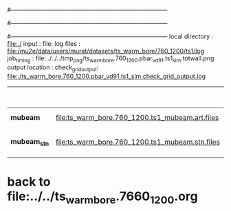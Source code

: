 #------------------------------------------------------------------------------
# output of g4s1 (Stage1 simulation) job for Bob's PBAR sample
# job has 1 output streams : mubeam, all other are disabled
# single input file , before resampling, had: 1e8 POT
#------------------------------------------------------------------------------
# :NPOT: 
#------------------------------------------------------------------------------
 local directory  : file:./
 input            : file:
 log files        : file:/mu2e/data/users/murat/datasets/ts_warm_bore/760_1200/ts1/log
 job_timing       : file:../../../tmp_png/ts_warm_bore.760_1200.pbar_vd91.ts1_sim.totwall.png
 output location  : 
 check_grid_output: file:./ts_warm_bore.760_1200.pbar_vd91.ts1_sim.check_grid_output.log

|--------------+-------------------------------------------------+-----------+--------------+-----------+------------------+------------------------|
|              |                                                 |  N(input) | N(resampled) | N(output) | effective N(POT) |                        |
|--------------+-------------------------------------------------+-----------+--------------+-----------+------------------+------------------------|
| *mubeam*     | file:ts_warm_bore.760_1200.ts1_mubeam.art.files | 970000000 |              |   7616343 |                  | 485/485 files          |
|--------------+-------------------------------------------------+-----------+--------------+-----------+------------------+------------------------|
| *mubeam_stn* | file:ts_warm_bore.760_1200.ts1_mubeam.stn.files |   7616343 |              |           |                  | STNTUPLE of ts1_mubeam |
|--------------+-------------------------------------------------+-----------+--------------+-----------+------------------+------------------------|


* back to file:../../ts_warm_bore.7660_1200.org
